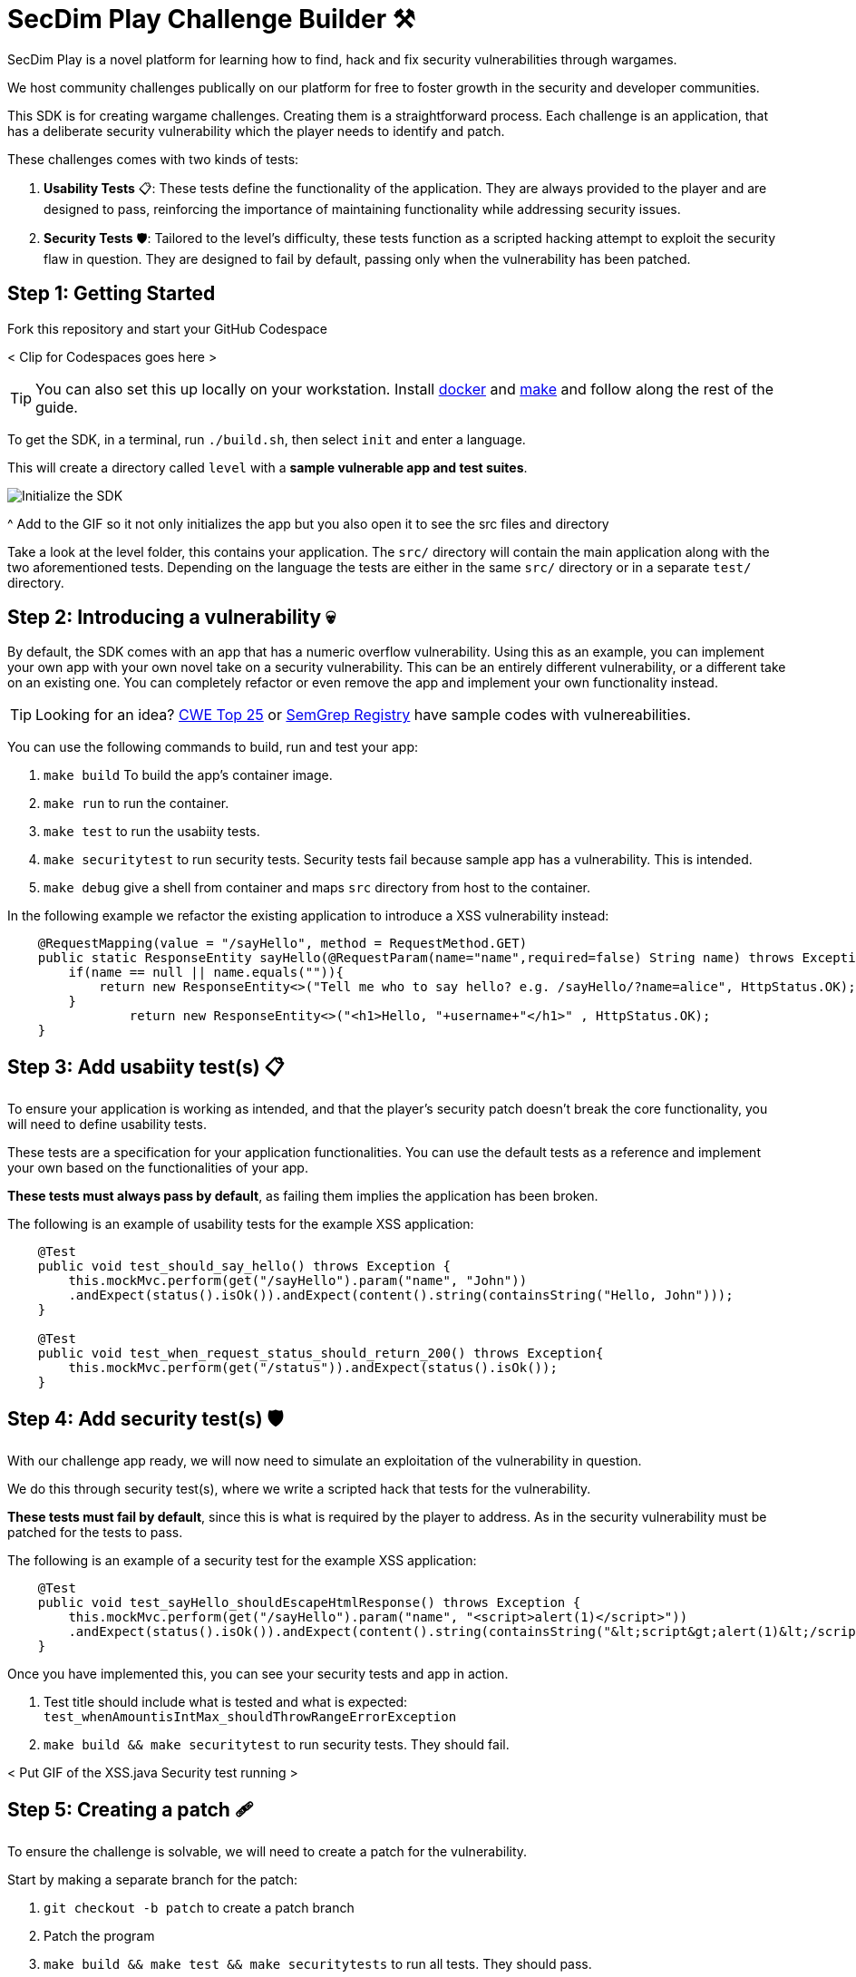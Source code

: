 = SecDim Play Challenge Builder ⚒️

SecDim Play is a novel platform for learning how to find, hack and fix security vulnerabilities through wargames. 

We host community challenges publically on our platform for free to foster growth in the security and developer communities.

This SDK is for creating wargame challenges. Creating them is a straightforward process. Each challenge is an application, that has a deliberate security vulnerability which the player needs to identify and patch. 

These challenges comes with two kinds of tests:

1. **Usability Tests** 📋: These tests define the functionality of the application. They are always provided to the player and are designed to pass, reinforcing the importance of maintaining functionality while addressing security issues.

2. **Security Tests** 🛡: Tailored to the level's difficulty, these tests function as a scripted hacking attempt to exploit the security flaw in question. They are designed to fail by default, passing only when the vulnerability has been patched.


== Step 1: Getting Started

Fork this repository and start your GitHub Codespace

< Clip for Codespaces goes here >

TIP: You can also set this up locally on your workstation. Install https://docs.docker.com/get-docker/[docker] and https://www.gnu.org/software/make/[make]
and follow along the rest of the guide.

To get the SDK, in a terminal, run `./build.sh`, then select `init` and enter a language.

This will create a directory called `level` with
a *sample vulnerable app and test suites*.

image::res/init.gif[Initialize the SDK]

^ Add to the GIF so it not only initializes the app but you also open it to see the src files and directory

// image::res/inspect.gif[Inpsecting the src files]
Take a look at the level folder, this contains your application. 
The `src/` directory will contain the main application along with the two aforementioned tests. 
Depending on the language the tests are either in the same `src/` directory or in a separate `test/` directory.


== Step 2: Introducing a vulnerability 💀

By default, the SDK comes with an app that has a numeric overflow vulnerability. Using this as an example, you can implement your own app with your own novel take on a security vulnerability.
This can be an entirely different vulnerability, or a different take on an existing one. You can completely refactor or even remove the app and implement your own functionality instead.

TIP: Looking for an idea? https://cwe.mitre.org/top25/archive/2022/2022_cwe_top25.html[CWE Top 25] or https://semgrep.dev/r[SemGrep Registry] have sample codes with vulnereabilities.

You can use the following commands to build, run and test your app:

. `make build` To build the app's container image.
. `make run` to run the container.
. `make test` to run the usabiity tests.
. `make securitytest` to run security tests. Security tests fail because sample app has a vulnerability. This is intended.
. `make debug` give a shell from container and maps `src` directory from host to the container.

In the following example we refactor the existing application to introduce a XSS vulnerability instead:

[source, java]
----
    @RequestMapping(value = "/sayHello", method = RequestMethod.GET)
    public static ResponseEntity sayHello(@RequestParam(name="name",required=false) String name) throws Exception {
        if(name == null || name.equals("")){
            return new ResponseEntity<>("Tell me who to say hello? e.g. /sayHello/?name=alice", HttpStatus.OK);
        }
		return new ResponseEntity<>("<h1>Hello, "+username+"</h1>" , HttpStatus.OK);
    }
----

== Step 3: Add usabiity test(s) 📋

To ensure your application is working as intended, and that the player's security patch doesn't break the core functionality, you will need to define usability tests.

These tests are a specification for your application functionalities. You can use the default tests as a reference and implement your own based on the functionalities of your app.

**These tests must always pass by default**, as failing them implies the application has been broken.

The following is an example of usability tests for the example XSS application:

[source, java]
----
    @Test
    public void test_should_say_hello() throws Exception {
        this.mockMvc.perform(get("/sayHello").param("name", "John"))
        .andExpect(status().isOk()).andExpect(content().string(containsString("Hello, John")));
    }

    @Test
    public void test_when_request_status_should_return_200() throws Exception{
        this.mockMvc.perform(get("/status")).andExpect(status().isOk());
    }
----

== Step 4: Add security test(s) 🛡

With our challenge app ready, we will now need to simulate an exploitation of the vulnerability in question. 

We do this through security test(s), where we write a scripted hack that tests for the vulnerability.

**These tests must fail by default**, since this is what is required by the player to address. As in the security vulnerability must be patched for the tests to pass.

The following is an example of a security test for the example XSS application:

[source, java]
----
    @Test
    public void test_sayHello_shouldEscapeHtmlResponse() throws Exception {
        this.mockMvc.perform(get("/sayHello").param("name", "<script>alert(1)</script>"))
        .andExpect(status().isOk()).andExpect(content().string(containsString("&lt;script&gt;alert(1)&lt;/script&gt;")));
    }
----

Once you have implemented this, you can see your security tests and app in action.

. Test title should include what is tested and what is expected: `test_whenAmountisIntMax_shouldThrowRangeErrorException`
. `make build && make securitytest` to run security tests. They should fail.

// image::res/build.gif[Building the application]
// image::res/securitytest.gif[Running the security tests for the application]
< Put GIF of the XSS.java Security test running >

== Step 5: Creating a patch 🩹

To ensure the challenge is solvable, we will need to create a patch for the vulnerability. 

Start by making a separate branch for the patch:

. `git checkout -b patch` to create a patch branch
. Patch the program
. `make build && make test && make securitytests` to run all tests. They should pass.

NOTE: This patched branch will NOT be provided to the players and
it is only used to verify if the level is solvable.

The patch for your security vulnerability must not use any new dependencies, meaning the fix should only use existing dependencies.

== Step 6: Verify 🔎

* [ ] `./build.sh` > `verify`: to verify if everything is okay
* [ ] Update `level/Readme.adoc` (NOT this file!) with a level story/incident, level and any pre-requisites.
* [ ] Remove unnecessary files and directories

== Step 7: Push

git push both `master` and `patch` branches.

[source,bash]
----
git push
git push -u origin patch
----

Add `pi3ch` as one of the contributers/collaborators to your private repository.
A friendly SecDim team member will review your level
and will be in touch for the next step.

*Done!* 🎉

== Important notes

. Remember to push both `master` and `patch` branches.
. *Usability tests* must always pass in both `master` and `patch` branches.
. *Security tests* must pass in `patch` branch but fail in `master` branch.

== Troubleshooting

Ask your question on https://discuss.secdim.com[SecDim Discuss]

= Rewards 🎁

We offer numerous rewards to those with successful submissions.

* If your challenge is approved, we will host it on SecDim Play with due credit to you as the author, refer to the License agreement
* You are granted double points for the challenge, this adds to your score on the link:https://play.secdim.com/hall-of-fame[SecDim Leaderboards]

Furthermore, you will be eligible for SecDim Credit in the form of:

* Discounts for professional memberships
* SecDim Digital Badges for our high achievers, you can view this on your public SecDim Profile
* Early access to our new features, challenges and content.

Happy Patching!


== Helpful SecDim Resources:

  - link:https://play.secdim.com/browse[Lab] 🧪: Explore and experiment with existing vulnerabilities
  - link:https://play.secdim.com[Play] 🎮: Fix security vulnerabilities and get a score
  - link:https://learn.secdim.com[Learn] 📖: Learn about security vulnerabilities and how to fix them
  - link:https://discuss.secdim.com[Discuss] 💬: A community forum for collaborative discussion with like minded AppSec Devs

image::https://play.secdim.com/static/media/logo.84184ff1.ab3f295f.svg[SecDim Play Logo, 200, 200]
